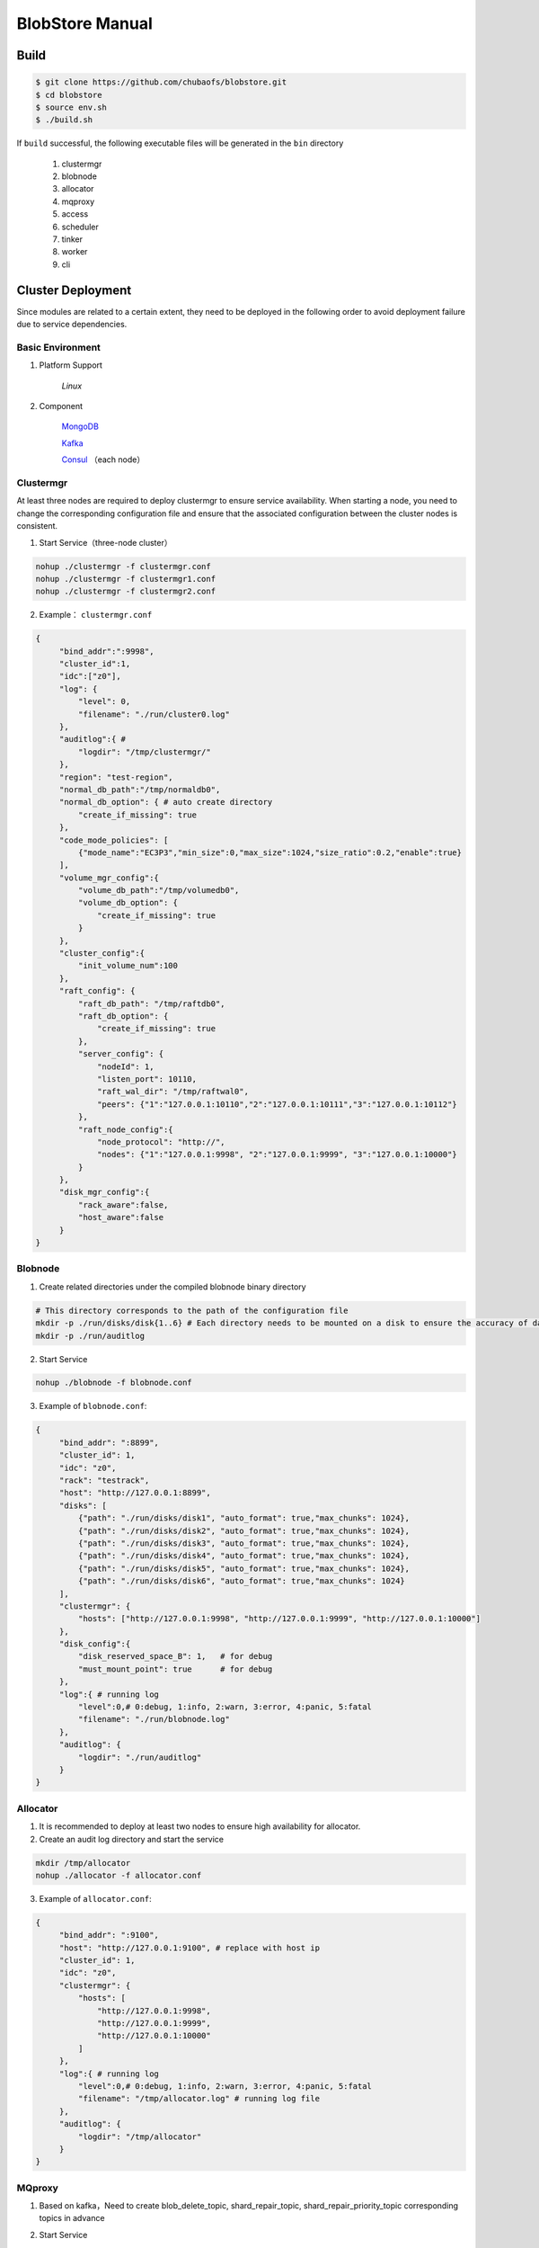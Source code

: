 BlobStore Manual
================

Build
------

.. code-block:: bash

   $ git clone https://github.com/chubaofs/blobstore.git
   $ cd blobstore
   $ source env.sh
   $ ./build.sh

If  ``build`` successful, the following executable files will be generated in the ``bin`` directory

    1. clustermgr
    2. blobnode
    3. allocator
    4. mqproxy
    5. access
    6. scheduler
    7. tinker
    8. worker
    9. cli

Cluster Deployment
------------------

Since modules are related to a certain extent, they need to be deployed in the following order to avoid deployment failure due to service dependencies.

Basic Environment
::::::::::::::::::

1. Platform Support

    `Linux`

2. Component

    `MongoDB <https://docs.mongodb.com/manual/tutorial/>`_

    `Kafka <https://kafka.apache.org/documentation/#basic_ops>`_

    `Consul <https://learn.hashicorp.com/tutorials/consul/get-started-install?in=consul/getting-started>`_ （each node）

Clustermgr
::::::::::::::::

At least three nodes are required to deploy clustermgr to ensure service availability.  When starting a node, you need to change the corresponding configuration file and ensure that the associated configuration between the cluster nodes is consistent.

1. Start Service（three-node cluster）

.. code-block:: bash

   nohup ./clustermgr -f clustermgr.conf
   nohup ./clustermgr -f clustermgr1.conf
   nohup ./clustermgr -f clustermgr2.conf

2. Example： ``clustermgr.conf``

.. code-block:: json

   {
        "bind_addr":":9998",
        "cluster_id":1,
        "idc":["z0"],
        "log": {
            "level": 0,
            "filename": "./run/cluster0.log"
        },
        "auditlog":{ #
            "logdir": "/tmp/clustermgr/"
        },
        "region": "test-region",
        "normal_db_path":"/tmp/normaldb0",
        "normal_db_option": { # auto create directory
            "create_if_missing": true
        },
        "code_mode_policies": [
            {"mode_name":"EC3P3","min_size":0,"max_size":1024,"size_ratio":0.2,"enable":true}
        ],
        "volume_mgr_config":{
            "volume_db_path":"/tmp/volumedb0",
            "volume_db_option": {
                "create_if_missing": true
            }
        },
        "cluster_config":{
            "init_volume_num":100
        },
        "raft_config": {
            "raft_db_path": "/tmp/raftdb0",
            "raft_db_option": {
                "create_if_missing": true
            },
            "server_config": {
                "nodeId": 1,
                "listen_port": 10110,
                "raft_wal_dir": "/tmp/raftwal0",
                "peers": {"1":"127.0.0.1:10110","2":"127.0.0.1:10111","3":"127.0.0.1:10112"}
            },
            "raft_node_config":{
                "node_protocol": "http://",
                "nodes": {"1":"127.0.0.1:9998", "2":"127.0.0.1:9999", "3":"127.0.0.1:10000"}
            }
        },
        "disk_mgr_config":{
            "rack_aware":false,
            "host_aware":false
        }
   }

Blobnode
::::::::::::::::

1. Create related directories under the compiled blobnode binary directory

.. code-block:: bash

   # This directory corresponds to the path of the configuration file
   mkdir -p ./run/disks/disk{1..6} # Each directory needs to be mounted on a disk to ensure the accuracy of data collection
   mkdir -p ./run/auditlog

2. Start Service

.. code-block:: bash

   nohup ./blobnode -f blobnode.conf

3. Example of  ``blobnode.conf``:

.. code-block:: json

   {
        "bind_addr": ":8899",
        "cluster_id": 1,
        "idc": "z0",
        "rack": "testrack",
        "host": "http://127.0.0.1:8899",
        "disks": [
            {"path": "./run/disks/disk1", "auto_format": true,"max_chunks": 1024},
            {"path": "./run/disks/disk2", "auto_format": true,"max_chunks": 1024},
            {"path": "./run/disks/disk3", "auto_format": true,"max_chunks": 1024},
            {"path": "./run/disks/disk4", "auto_format": true,"max_chunks": 1024},
            {"path": "./run/disks/disk5", "auto_format": true,"max_chunks": 1024},
            {"path": "./run/disks/disk6", "auto_format": true,"max_chunks": 1024}
        ],
        "clustermgr": {
            "hosts": ["http://127.0.0.1:9998", "http://127.0.0.1:9999", "http://127.0.0.1:10000"]
        },
        "disk_config":{
            "disk_reserved_space_B": 1,   # for debug
            "must_mount_point": true      # for debug
        },
        "log":{ # running log
            "level":0,# 0:debug, 1:info, 2:warn, 3:error, 4:panic, 5:fatal
            "filename": "./run/blobnode.log"
        },
        "auditlog": {
            "logdir": "./run/auditlog"
        }
   }

Allocator
::::::::::::::::

1. It is recommended to deploy at least two nodes to ensure high availability for allocator.

2. Create an audit log directory and start the service

.. code-block:: bash

   mkdir /tmp/allocator
   nohup ./allocator -f allocator.conf

3. Example of ``allocator.conf``:

.. code-block:: json

   {
        "bind_addr": ":9100",
        "host": "http://127.0.0.1:9100", # replace with host ip
        "cluster_id": 1,
        "idc": "z0",
        "clustermgr": {
            "hosts": [
                "http://127.0.0.1:9998",
                "http://127.0.0.1:9999",
                "http://127.0.0.1:10000"
            ]
        },
        "log":{ # running log
            "level":0,# 0:debug, 1:info, 2:warn, 3:error, 4:panic, 5:fatal
            "filename": "/tmp/allocator.log" # running log file
        },
        "auditlog": {
            "logdir": "/tmp/allocator"
        }
   }

MQproxy
::::::::::::::::

1. Based on kafka，Need to create blob_delete_topic, shard_repair_topic, shard_repair_priority_topic corresponding topics in advance

.. code-block:: bash
   # example
   bin/kafka-topics.sh --create --zookeeper localhost:2181 --replication-factor 1 --partitions 1 --topic blob_delete

2. Start Service

.. code-block:: bash

   # To ensure availability, each computer room `idc` needs to deploy at least one mqproxy node
   nohup ./mqproxy -f mqproxy.conf 10.84.28.170:9095

3. Example of ``mqproxy.conf``:

.. code-block:: json

   {
        "bind_addr": ":9600", # service port
        "cluster_id":1, # cluster id
        "clustermgr":{ # hosts of clustermgr
            "hosts": ["http://127.0.0.1:9998", "http://127.0.0.1:9999", "http://127.0.0.1:10000"]
        },
        "mq":{
            "blob_delete_topic":"blob_delete",
            "shard_repair_topic":"shard_repair",
            "shard_repair_priority_topic":"shard_repair_prior",
            "msg_sender_cfg":{ # kafka ip
                "broker_list":["127.0.0.1:9092"]
            }
        },
        "service_register":{ # service info
            "host":"http://127.0.0.1:9600",
            "idc":"z0"
        },
        "log":{ # running log
          "level":0,# 0:debug, 1:info, 2:warn, 3:error, 4:panic, 5:fatal
          "filename": "/tmp/mqproxy.log" # running log file
        },
        "auditlog": {
            "logdir": "./auditlog/mqproxy"
        }
   }

Access
::::::::::::::::

1. Start Service

.. code-block:: bash

   # The access module is a stateless single node deployment
   nohup ./access -f access.conf

2. Example of ``access.conf``:

.. code-block:: json

   {
        "bind_addr": ":9500", # prot
        "log": { # running log
            "filename": "/tmp/access.log" # log file
        },
        "auditlog": {
            "logdir": "./auditlog/access"
        },
        "consul_agent_addr": "127.0.0.1:8500", # IP of consul service
        "service_register": {
            "consul_addr": "127.0.0.1:8500",
            "service_ip": "x.x.x.x" # access service IP
        },
        "stream": { # access server configuration
            "idc": "z0",
            "cluster_config": { # clustermgr config
                "region": "test-region", # region info
            }
        }
   }

Scheduler
::::::::::

1. Based on mongodb，need to create database.db_name, task_archive_store_db_name database

2. Start Service

.. code-block:: bash

   nohup ./scheduler -f scheduler.conf

3. Example of ``scheduler.conf``:

.. code-block:: json

   {
      "bind_addr": ":9800", # port
      "cluster_id": 1, # cluster id
      "clustermgr": { # hosts of clustermgr
        "hosts": ["http://127.0.0.1:9998", "http://127.0.0.1:9999", "http://127.0.0.1:10000"]
      },
      "database": {
        "mongo": {
          "uri": "mongodb://127.0.0.1:27017"
        },
        "db_name": "scheduler", # database name
      },
      "task_archive_store_db": {#
        "mongo": {
          "uri": "mongodb://127.0.0.1:27017"
        },
        "db_name": "task_archive_store",
      },
      "log":{# running log
        "level":0,# 0:debug, 1:info, 2:warn, 3:error, 4:panic, 5:fatal
        "filename": "/tmp/scheduler.log"
      },
      "auditlog": {
        "logdir": "./auditlog/scheduler"
      }
   }

Worker
:::::::

1. Start Service

.. code-block:: bash

   # At least one worker node is deployed in each computer room `idc`
   nohup ./worker -f worker.conf

3. Example of  ``worker.conf``:

.. code-block:: json

   {
      "bind_addr": ":9910", # port
      "cluster_id": 1,
      "service_register": { # service info
        "host": "http://127.0.0.1:9910",
        "idc": "z0"
      },
      "scheduler": {# scheduler config
        "host": "http://127.0.0.1:9800"
      },
      "dropped_bid_record": { # the reason of dropped blob id
        "dir": "./dropped"
      },
      "log":{
        "level":0,# 0:debug, 1:info, 2:warn, 3:error, 4:panic, 5:fatal
        "filename": "/tmp/worker.log"
      },
      "auditlog": {
        "logdir": "./auditlog/worker"
      }
   }

Tinker
:::::::

1. Based on kafka，create shard_repair_conf.fail_topic_cfg.topic and viblob_delete_conf.fail_topic_cfg.topic in advance.

2. Based on mongodb，need to create database_conf.db_name.

3. Start service

.. code-block:: bash

   # Deploy at least one node to configure all partitions in the topic of consumption kafka
   nohup ./tinker -f tinker.conf

4. Example of  ``tinker.conf``:

.. code-block:: json

   {
      "bind_addr": ":9700", # port
      "cluster_id":1,
      "database_conf": {# mongodb
          "mongo": {
            "uri": "mongodb://127.0.0.1:27017"
          },
          "db_name": "tinker",
      },
      "shard_repair":{
           "broker_list":["127.0.0.1:9092"], # kafka host
           "priority_topics":[
               {
                    "priority":1, # Repair priority, the larger the value, the higher the priority
                    "topic":"shard_repair",
                    "partitions":[0]
               },
               {
                   "priority":2,
                   "topic":"shard_repair_prior",
                   "partitions":[0]
                }
           ],
           "fail_topic":{# Repair failed topic consumption configuration
                "topic":"shard_repair_failed",
                "partitions":[0]
           }
      },
      "blob_delete":{
            "broker_list":["127.0.0.1:9092"],
            "normal_topic":{
                "topic":"blob_delete",
                "partitions":[0]
            },
            "fail_topic":{# Deletefailed topic consumption configuration
                "topic":"fail_blob_delete",
                "partitions":[0]
            },
            "safe_delay_time_h":72, # expire
            "dellog":{
                "dir": "./delete_log"
            }
      },
      "clustermgr": { # hosts of clustermgr
          "hosts": ["http://127.0.0.1:9998", "http://127.0.0.1:9999", "http://127.0.0.1:10000"]
       },
      "scheduler": {# host of scheduler
          "host": "http://127.0.0.1:9800"
      },
      "service_register":{ # service info
          "host":"http://127.0.0.1:9700",
          "idc":"z0"
      },
      "log":{
        "level":0,# 0:debug, 1:info, 2:warn, 3:error, 4:panic, 5:fatal
        "filename": "/tmp/tinker.log"
      },
      "auditlog": {
        "logdir": "./auditlog/tinker"
      }
   }

Configuration Instructions
:::::::::::::::::::::::::::

1. clustermgr
    1) code_mode_policies
    Example:

    .. code-block:: json

        {
           "code_mode" : "EC3P3" # The specific strategy scheme, see the appendix
           "min_size" : 0 # Minimum upload blob size is 0
           "max_size" : 1024 # Maximum upload blob size is 01024
           "size_ratio" : 1 # Storage space ratio of different policies
           "enable" : true # Whether to enable this policy, true represents enable, false represents disable
        }



Test
------

Start Cli
:::::::::::

1. After starting ``cli`` on any machine in the cluster, set the access address by issuing the following command:

.. code-block:: bash

   ./cli

   # Set access address
   $> config set Key-Access-PriorityAddrs http://127.0.0.1:9500


Verification
::::::::::::::

.. code-block:: bash

   # Upload file， response the location of the file，（-d,  the actual content of the file）
   $> access put -v -d "test -data-"
   # Response
   {"cluster_id":1,"code_mode":10,"size":11,"blob_size":8388608,"crc":2359314771,"blobs":[{"min_bid":1844899,"vid":158458,"count":1}]}

   # Download file，need the location of the file
   $> access get -v -l '{"cluster_id":1,"code_mode":10,"size":11,"blob_size":8388608,"crc":2359314771,"blobs":[{"min_bid":1844899,"vid":158458,"count":1}]}'

   # Delete file，-l represent location；Confirm manually
   $> access del -v -l '{"cluster_id":1,"code_mode":10,"size":11,"blob_size":8388608,"crc":2359314771,"blobs":[{"min_bid":1844899,"vid":158458,"count":1}]}'

Tips
-----

1.  For clustermgr and blobnode deployment failures, redeployment needs to clean up residual data to avoid registration disk failure or data display errors by issuing the following command:

.. code-block:: bash

   # blobnode example
   rm -f -r ./run/disks/disk*/.*
   rm -f -r ./run/disks/disk*/*

   # clustermgr example
   rm -f -r /tmp/raft*
   rm -f -r /tmp/volume*
   rm -f -r /tmp/clustermgr*
   rm -f -r /tmp/normal*

2. After all modules are successfully deployed, upload verification needs to be delayed for a period of time, waiting for the successful volume creation.

Appendix
---------

1. Code Mode Policies

.. csv-table::
   :header: "Type", "Descriptions"

   "EC15P12", "{N: 15, M: 12, L: 0, AZCount: 3, PutQuorum: 24, GetQuorum: 0, MinShardSize: 2048}"
   "EC6P6", "{N: 06, M: 06, L: 0, AZCount: 3, PutQuorum: 11, GetQuorum: 0, MinShardSize: 2048}"
   "EC16P20L2", "{N: 16, M: 20, L: 2, AZCount: 2, PutQuorum: 34, GetQuorum: 0, MinShardSize: 2048}"
   "EC6P10L2", "{N: 06, M: 10, L: 2, AZCount: 2, PutQuorum: 14, GetQuorum: 0, MinShardSize: 2048}"
   "EC12P4", "{N: 12, M: 04, L: 0, AZCount: 1, PutQuorum: 15, GetQuorum: 0, MinShardSize: 2048}"
   "EC3P3", "{N: 6, M: 3, L: 3, AZCount: 3, PutQuorum: 9, GetQuorum: 0, MinShardSize: 2048}"

*Where N: the number of data blocks, M: number of check blocks,, L: Number of local check blocks, AZCount: the count of AZ,  PutQuorum: (N + M) / AZCount + N <= PutQuorum <= M + N， MinShardSize: Minimum shard size, fill data into 0-N shards continuously, if the data size is less than MinShardSize*N, it will be aligned with zero bytes*, see `details <https://github.com/chubaofs/chubaofs/blobstore/common/codemode/codemode.go>`_ .